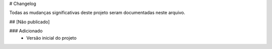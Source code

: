 # Changelog

Todas as mudanças significativas deste projeto seram documentadas neste arquivo.

## [Não publicado]

### Adicionado
    - Versão inicial do projeto
